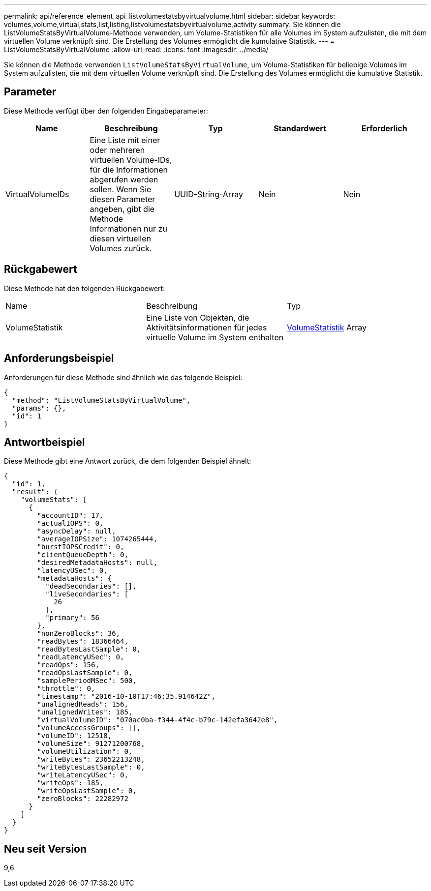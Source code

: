 ---
permalink: api/reference_element_api_listvolumestatsbyvirtualvolume.html 
sidebar: sidebar 
keywords: volumes,volume,virtual,stats,list,listing,listvolumestatsbyvirtualvolume,activity 
summary: Sie können die ListVolumeStatsByVirtualVolume-Methode verwenden, um Volume-Statistiken für alle Volumes im System aufzulisten, die mit dem virtuellen Volume verknüpft sind. Die Erstellung des Volumes ermöglicht die kumulative Statistik. 
---
= ListVolumeStatsByVirtualVolume
:allow-uri-read: 
:icons: font
:imagesdir: ../media/


[role="lead"]
Sie können die Methode verwenden `ListVolumeStatsByVirtualVolume`, um Volume-Statistiken für beliebige Volumes im System aufzulisten, die mit dem virtuellen Volume verknüpft sind. Die Erstellung des Volumes ermöglicht die kumulative Statistik.



== Parameter

Diese Methode verfügt über den folgenden Eingabeparameter:

|===
| Name | Beschreibung | Typ | Standardwert | Erforderlich 


 a| 
VirtualVolumeIDs
 a| 
Eine Liste mit einer oder mehreren virtuellen Volume-IDs, für die Informationen abgerufen werden sollen. Wenn Sie diesen Parameter angeben, gibt die Methode Informationen nur zu diesen virtuellen Volumes zurück.
 a| 
UUID-String-Array
 a| 
Nein
 a| 
Nein

|===


== Rückgabewert

Diese Methode hat den folgenden Rückgabewert:

|===


| Name | Beschreibung | Typ 


 a| 
VolumeStatistik
 a| 
Eine Liste von Objekten, die Aktivitätsinformationen für jedes virtuelle Volume im System enthalten
 a| 
xref:reference_element_api_volumestats.adoc[VolumeStatistik] Array

|===


== Anforderungsbeispiel

Anforderungen für diese Methode sind ähnlich wie das folgende Beispiel:

[listing]
----
{
  "method": "ListVolumeStatsByVirtualVolume",
  "params": {},
  "id": 1
}
----


== Antwortbeispiel

Diese Methode gibt eine Antwort zurück, die dem folgenden Beispiel ähnelt:

[listing]
----
{
  "id": 1,
  "result": {
    "volumeStats": [
      {
        "accountID": 17,
        "actualIOPS": 0,
        "asyncDelay": null,
        "averageIOPSize": 1074265444,
        "burstIOPSCredit": 0,
        "clientQueueDepth": 0,
        "desiredMetadataHosts": null,
        "latencyUSec": 0,
        "metadataHosts": {
          "deadSecondaries": [],
          "liveSecondaries": [
            26
          ],
          "primary": 56
        },
        "nonZeroBlocks": 36,
        "readBytes": 18366464,
        "readBytesLastSample": 0,
        "readLatencyUSec": 0,
        "readOps": 156,
        "readOpsLastSample": 0,
        "samplePeriodMSec": 500,
        "throttle": 0,
        "timestamp": "2016-10-10T17:46:35.914642Z",
        "unalignedReads": 156,
        "unalignedWrites": 185,
        "virtualVolumeID": "070ac0ba-f344-4f4c-b79c-142efa3642e8",
        "volumeAccessGroups": [],
        "volumeID": 12518,
        "volumeSize": 91271200768,
        "volumeUtilization": 0,
        "writeBytes": 23652213248,
        "writeBytesLastSample": 0,
        "writeLatencyUSec": 0,
        "writeOps": 185,
        "writeOpsLastSample": 0,
        "zeroBlocks": 22282972
      }
    ]
  }
}
----


== Neu seit Version

9,6
